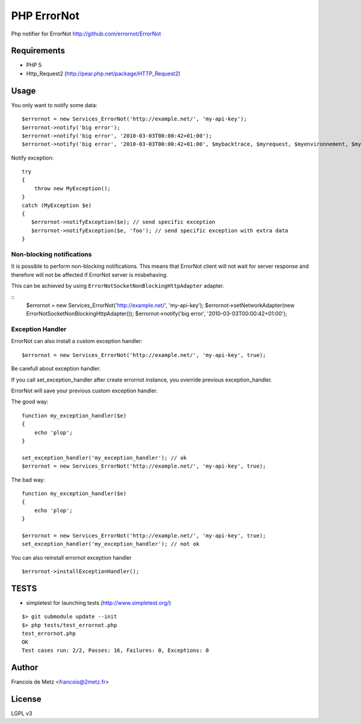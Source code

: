 ============
PHP ErrorNot
============

Php notifier for ErrorNot
http://github.com/errornot/ErrorNot

Requirements
============

* PHP 5
* Http_Request2 (http://pear.php.net/package/HTTP_Request2)

Usage
=====

You only want to notify some data:

::

        $errornot = new Services_ErrorNot('http://example.net/', 'my-api-key');
        $errornot->notify('big error');
        $errornot->notify('big error', '2010-03-03T00:00:42+01:00');
        $errornot->notify('big error', '2010-03-03T00:00:42+01:00', $mybacktrace, $myrequest, $myenvironnement, $mydata);

Notify exception:

::

        try 
        {
            throw new MyException();
        }
        catch (MyException $e)
        {
           $errornot->notifyException($e); // send specific exception
           $errornot->notifyException($e, 'foo'); // send specific exception with extra data
        }       

Non-blocking notifications
--------------------------

It is possible to perform non-blocking notifications. This means that ErrorNot client will not wait 
for server response and therefore will not be affected if ErrorNot server is misbehaving.

This can be achieved by using ``ErrorNotSocketNonBlockingHttpAdapter`` adapter.

::
        $errornot = new Services_ErrorNot('http://example.net/', 'my-api-key');
        $errornot->setNetworkAdapter(new ErrorNotSocketNonBlockingHttpAdapter());
        $errornot->notify('big error', '2010-03-03T00:00:42+01:00');


Exception Handler
-----------------

ErrorNot can also install a custom exception handler:

::

        $errornot = new Services_ErrorNot('http://example.net/', 'my-api-key', true); 

Be carefull about exception handler.

If you call set_exception_handler after create errornot instance, you override 
previous exception_handler.

ErrorNot will save your previous custom exception handler.

The good way:

::

        function my_exception_handler($e)
        {
            echo 'plop';
        }

        set_exception_handler('my_exception_handler'); // ok
        $errornot = new Services_ErrorNot('http://example.net/', 'my-api-key', true);

The bad way:

::

        function my_exception_handler($e)
        {
            echo 'plop';
        }

        $errornot = new Services_ErrorNot('http://example.net/', 'my-api-key', true);
        set_exception_handler('my_exception_handler'); // not ok

You can also reinstall errornot exception handler

::

        $errornot->installExceptionHandler();


TESTS
=====

* simpletest for launching tests (http://www.simpletest.org/)

::

        $> git submodule update --init
        $> php tests/test_errornot.php 
        test_errornot.php
        OK
        Test cases run: 2/2, Passes: 16, Failures: 0, Exceptions: 0


Author
======

Francois de Metz <francois@2metz.fr>

License
=======

LGPL v3

